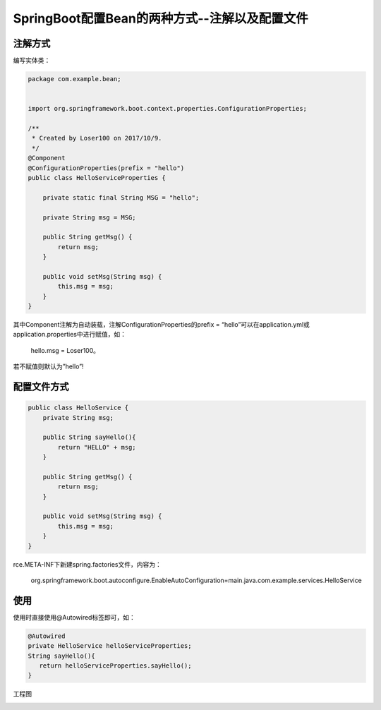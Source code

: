 SpringBoot配置Bean的两种方式--注解以及配置文件
==================================================

注解方式
-------------

编写实体类：

.. code:: java

    package com.example.bean;


    import org.springframework.boot.context.properties.ConfigurationProperties;

    /**
     * Created by Loser100 on 2017/10/9.
     */
    @Component
    @ConfigurationProperties(prefix = "hello")
    public class HelloServiceProperties {

        private static final String MSG = "hello";

        private String msg = MSG;

        public String getMsg() {
            return msg;
        }

        public void setMsg(String msg) {
            this.msg = msg;
        }
    }


其中Component注解为自动装载，注解ConfigurationProperties的prefix = “hello”可以在application.yml或application.properties中进行赋值，如：

    hello.msg = Loser100。

若不赋值则默认为”hello”!


配置文件方式 
----------------

.. code:: java

    public class HelloService {
        private String msg;

        public String sayHello(){
            return "HELLO" + msg;
        }

        public String getMsg() {
            return msg;
        }

        public void setMsg(String msg) {
            this.msg = msg;
        }
    }

rce.META-INF下新建spring.factories文件，内容为：

    org.springframework.boot.autoconfigure.EnableAutoConfiguration=main.java.com.example.services.HelloService



使用 
-------------

使用时直接使用@Autowired标签即可，如：

.. code:: java

        @Autowired
        private HelloService helloServiceProperties;
        String sayHello(){
           return helloServiceProperties.sayHello();
        }


工程图

.. image:: ./images/bean_project.png